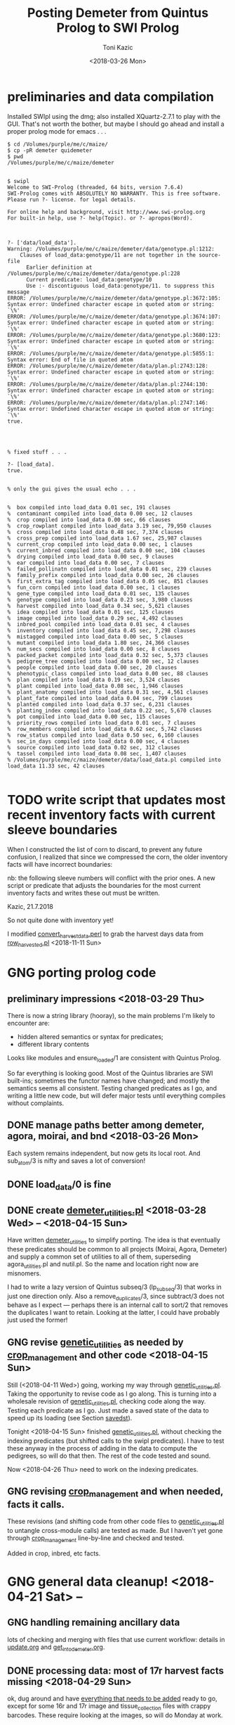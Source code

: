 #+title: Posting Demeter from Quintus Prolog to SWI Prolog
#+date: <2018-03-26 Mon>
#+author: Toni Kazic


* preliminaries and data compilation

Installed SWIpl using the dmg; also installed XQuartz-2.7.1 to play with
the GUI.  That's not worth the bother, but maybe I should go ahead and
install a proper prolog mode for emacs . . . 



#+BEGIN_SRC copy quintus version and make sure swipl installed. <2018-03-26 Mon>
$ cd /Volumes/purple/me/c/maize/
$ cp -pR demeter quidemeter
$ pwd
/Volumes/purple/me/c/maize/demeter


$ swipl
Welcome to SWI-Prolog (threaded, 64 bits, version 7.6.4)
SWI-Prolog comes with ABSOLUTELY NO WARRANTY. This is free software.
Please run ?- license. for legal details.

For online help and background, visit http://www.swi-prolog.org
For built-in help, use ?- help(Topic). or ?- apropos(Word).

#+END_SRC


#+begin_src prolog clean up the facts, worry about adding new ones later <2018-03-26 Mon>

?- ['data/load_data'].
Warning: /Volumes/purple/me/c/maize/demeter/data/genotype.pl:1212:
	Clauses of load_data:genotype/11 are not together in the source-file
	  Earlier definition at /Volumes/purple/me/c/maize/demeter/data/genotype.pl:228
	  Current predicate: load_data:genotype/10
	  Use :- discontiguous load_data:genotype/11. to suppress this message
ERROR: /Volumes/purple/me/c/maize/demeter/data/genotype.pl:3672:105: Syntax error: Undefined character escape in quoted atom or string: `\%'
ERROR: /Volumes/purple/me/c/maize/demeter/data/genotype.pl:3674:107: Syntax error: Undefined character escape in quoted atom or string: `\%'
ERROR: /Volumes/purple/me/c/maize/demeter/data/genotype.pl:3680:123: Syntax error: Undefined character escape in quoted atom or string: `\%'
ERROR: /Volumes/purple/me/c/maize/demeter/data/genotype.pl:5855:1: Syntax error: End of file in quoted atom
ERROR: /Volumes/purple/me/c/maize/demeter/data/plan.pl:2743:128: Syntax error: Undefined character escape in quoted atom or string: `\%'
ERROR: /Volumes/purple/me/c/maize/demeter/data/plan.pl:2744:130: Syntax error: Undefined character escape in quoted atom or string: `\%'
ERROR: /Volumes/purple/me/c/maize/demeter/data/plan.pl:2747:146: Syntax error: Undefined character escape in quoted atom or string: `\%'
true.




% fixed stuff . . . 

?- [load_data].
true.


% only the gui gives the usual echo . . . 


%  box compiled into load_data 0.01 sec, 191 clauses
%  contaminant compiled into load_data 0.00 sec, 12 clauses
%  crop compiled into load_data 0.00 sec, 66 clauses
%  crop_rowplant compiled into load_data 3.19 sec, 79,950 clauses
%  cross compiled into load_data 0.48 sec, 7,374 clauses
%  cross_prep compiled into load_data 1.67 sec, 25,987 clauses
%  current_crop compiled into load_data 0.00 sec, 1 clauses
%  current_inbred compiled into load_data 0.00 sec, 104 clauses
%  drying compiled into load_data 0.00 sec, 9 clauses
%  ear compiled into load_data 0.00 sec, 7 clauses
%  failed_pollinatn compiled into load_data 0.01 sec, 239 clauses
%  family_prefix compiled into load_data 0.00 sec, 26 clauses
%  first_extra_tag compiled into load_data 0.05 sec, 851 clauses
%  fun_corn compiled into load_data 0.00 sec, 1 clauses
%  gene_type compiled into load_data 0.01 sec, 135 clauses
%  genotype compiled into load_data 0.23 sec, 3,980 clauses
%  harvest compiled into load_data 0.34 sec, 5,621 clauses
%  idea compiled into load_data 0.01 sec, 125 clauses
%  image compiled into load_data 0.29 sec, 4,492 clauses
%  inbred_pool compiled into load_data 0.01 sec, 4 clauses
%  inventory compiled into load_data 0.45 sec, 7,298 clauses
%  mistagged compiled into load_data 0.00 sec, 5 clauses
%  mutant compiled into load_data 1.80 sec, 24,366 clauses
%  num_secs compiled into load_data 0.00 sec, 8 clauses
%  packed_packet compiled into load_data 0.32 sec, 5,373 clauses
%  pedigree_tree compiled into load_data 0.00 sec, 12 clauses
%  people compiled into load_data 0.00 sec, 20 clauses
%  phenotypic_class compiled into load_data 0.00 sec, 88 clauses
%  plan compiled into load_data 0.19 sec, 3,524 clauses
%  plant compiled into load_data 0.08 sec, 1,946 clauses
%  plant_anatomy compiled into load_data 0.31 sec, 4,561 clauses
%  plant_fate compiled into load_data 0.04 sec, 799 clauses
%  planted compiled into load_data 0.37 sec, 6,231 clauses
%  planting_index compiled into load_data 0.22 sec, 5,670 clauses
%  pot compiled into load_data 0.00 sec, 115 clauses
%  priority_rows compiled into load_data 0.01 sec, 7 clauses
%  row_members compiled into load_data 0.62 sec, 5,742 clauses
%  row_status compiled into load_data 0.50 sec, 6,160 clauses
%  sec_in_days compiled into load_data 0.00 sec, 4 clauses
%  source compiled into load_data 0.02 sec, 312 clauses
%  tassel compiled into load_data 0.08 sec, 1,407 clauses
% /Volumes/purple/me/c/maize/demeter/data/load_data.pl compiled into load_data 11.33 sec, 42 clauses

#+end_src



* TODO write script that updates most recent inventory facts with current sleeve boundaries

When I constructed the list of corn to discard, to prevent any future
confusion, I realized that since we compressed the corn, the older
inventory facts will have incorrect boundaries:


#+BEGIN_EXAMPLE comment in inventory.pl
nb:  the following sleeve numbers will conflict with the prior ones.  A new
script or predicate that adjusts the boundaries for the most current inventory
facts and writes these out must be written.

Kazic, 21.7.2018

#+END_EXAMPLE


So not quite done with inventory yet!


I modified  [[file:../data/convert_data/convert_harvest_data.perl][convert_harvest_data.perl]] to grab the harvest days data from
[[file:data/row_harvested.pl][row_harvested.pl]] <2018-11-11 Sun> 




* GNG porting prolog code

** preliminary impressions <2018-03-29 Thu>

There is now a string library (hooray), so the main problems I'm likely to
encounter are:
   + hidden altered semantics or syntax for predicates;
   + different library contents

Looks like modules and ensure_loaded/1 are consistent with Quintus Prolog.


So far everything is looking good.  Most of the Quintus libraries are SWI
built-ins; sometimes the functor names have changed; and mostly the
semantics seems all consistent.  Testing changed predicates as I go, and
writing a little new code, but will defer major tests until everything
compiles without complaints.



** DONE manage paths better among demeter, agora, moirai, and bnd <2018-03-26 Mon>

Each system remains independent, but now gets its local root.  And
sub_atom/3 is nifty and saves a lot of conversion!


** DONE load_data/0 is fine


** DONE create [[file:code/demeter_utilities.pl][demeter_utilities.pl]] <2018-03-28 Wed> -- <2018-04-15 Sun>


Have written [[file:code/demeter_utilities.pl][demeter_utilities]] to simplify porting.  The idea is that
eventually these predicates should be common to all projects (Moirai, Agora,
Demeter) and supply a common set of utilities to all of them,
superseding agora_utilities.pl and nutil.pl.  So the name and location
right now are misnomers.


I had to write a lazy version of Quintus subseq/3 (lp_subseq/3) that works
in just one direction only.  Also a remove_duplicates/3, since subtract/3
does not behave as I expect --- perhaps there is an internal call to sort/2
that removes the duplicates I want to retain.  Looking at the latter, I
could have probably just used the former!



** GNG revise [[file:code/genetic_utilities.pl][genetic_utilities]] as needed by [[file:code/crop_management.pl][crop_management]] and other code <2018-04-15 Sun>

Still (<2018-04-11 Wed>) going, working my way through
[[file:code/genetic_utilities.pl][genetic_utilities.pl]].  Taking the opportunity to revise code as I go along.
This is turning into a wholesale revision of [[file:code/genetic_utilities.pl][genetic_utilities.pl]], checking
code along the way.  Testing each predicate as I go.  Just made a saved
state of the data to speed up its loading (see Section [[savedst]]).



Tonight <2018-04-15 Sun> finished [[file:/code/demeter_utilities.pl][genetic_utilities.pl]], without checking
the indexing predicates (but shifted calls to the swipl predicates).  I
have to test these anyway in the process of adding in the data to compute
the pedigrees, so will do that then.  The rest of the code tested and
sound.


Now <2018-04-26 Thu> need to work on the indexing predicates.





** GNG revising [[file:code/crop_management.pl][crop_management]] and when needed, facts it calls.  

These revisions (and shifting code from other code files to
[[file:/code/demeter_utilities.pl][genetic_utilities.pl]] to untangle cross-module calls) are tested as made.
But I haven't yet gone through  [[file:code/crop_management.pl][crop_management]] line-by-line and checked
and tested.

Added in crop, inbred, etc facts.



* GNG general data cleanup! <2018-04-21 Sat> --

** GNG handling remaining ancillary data

lots of checking and merging with files that use current workflow: details
in [[file:data/update.org][update.org]] and [[file:../data/palm/raw_data_from_palms/get_into_demeter.org][get_into_demeter.org]]. 



** DONE processing data: most of 17r harvest facts missing <2018-04-29 Sun>

ok, dug around and have [[file:data/update.org][everything that needs to be added]] ready to go,
except for some 16r and 17r image and tissue_collection files with crappy
barcodes.  These require looking at the images, so will do Monday at
work.

Back to fixing [[file:../data/data_conversion\][*perl]] scripts.


<2018-04-26 Thu>: all 16r and 17r data processed and entered!  Major
hiccups:
    + funky barcodes in image and tissue collection:  images fixable,
      sometimes tissue collection is too, but lost a few lines and don't
      like it!
    + extra sample column in mutant.csv


<2018-05-13 Sun>:
Boys are re-collecting 16r inventory, 17r harvest, and 16r and 17r sleeve
boundary data.  Some 16r packets were mis-filed and :josh: filed them
without recollecting their inventory information . . . after they had
collected the sleeve boundary data.  And it was simpler to re-collect all
the 17r harvest data, since most of them were missing.  Had to buy new
kdc200i scanners to make sure this would go better.

Will comment out/remove old versions of the data once we have these facts
in. Using Dropbox to sync across all devices and computers, but will
manually cp the data from Dropbox to the maize tree.  Feels like a good
idea to have a layer of insulation between the daily data and their
permanent record, since deletions are synced across.


** DONE fixing 06r inbred numerical genotypes <2018-05-02 Wed>

see [[file;data/update.org][update.org]] for details.




** DONE reconstructing 16r missing data <2018-05-03 Thu> -- <2018-05-13 Sun>

*** the problem --- some of :avi:'s data lost

I was debugging [[file:genetic_utilities.pl][genetic_utilities:make_crop_row_plant/1]], and it kept
saying:

#+BEGIN_SRC prolog no record planting row 1 in 16r

   Call: (10) load_data:planted(r00001, _740, _742, _744, _746, _748, _750, '16R') ? s
   Fail: (10) load_data:planted(r00001, _740, _742, _744, _746, _748, _750, '16R') ? a


#+END_SRC


That is, no planting record for row 1 of 16r.  It would go off into outer
space and crash after a stack overflow.


Well, not good.  Nothing wrong with the code per se, but it turns out we
don't have all the data in demeter!  Avi and I packed the mutants and
somehow he did not upload his data, or they were uploaded and lost because
they didn't go into the directory tree properly.  The only records I have
are from eta.  I doubt they're still on the ipad.



But the other problem was that I had saved space for Candy Gardner's corn,
and it kept not coming.  I also planted an elite line in the first 5 rows
(see [[file:../crops/16r/planning/packing_plan.org][packing_plan.org]] and related files).  So I ended up filling in rows
6--10 with more inbreds and then I made a second set of packet labels when
Candy's corn came ([[file:../crops/16r/tags/second_plnting.csv.tex][second_plnting.csv.tex]]).



Sure enough, when I grep and order by rows and packets, I'm missing nearly
all the inbreds (:avi: packed these) and about half the mutants.  I do have
the packet labels ([[file:../crops/16r/tags/mutants_to_pack_labels.tex][mutants_to_pack_labels.tex]]), but haven't grepped yet to
check if all packets are represented.



*** basic strategy: reconstruct the missing data from the plant tags' barcodes (easier than grepping *tags.tex)

Well, what to do?  Well, we did tag the plants, except for the elite corn
in rows 1--5 ;-).


#+BEGIN_SRC sorting out what we had <2018-05-03 Thu>

# make a list of all rows planted and packets packed in 16r for
# which we have data in demeter

  794  cd maize/demeter/data/
  795  grep 16R planted.pl > 16r_planted
  796  grep 2016 packed_packet.pl > 16r_packed


# on lewis, get the list of barcodes generated for all the tags

 1023  cd barcodes/
 1025  cd 16r
 1028  ls > ../../demeter/data/16r_barcodes
 1029  cd ../../demeter/data/


#  pull these down locally

  800  cd ../../../demeter/data/
  801  scp -p kazict@lewis:/gprs/pithos/c/maize/demeter/data/16r_barcodes .
  802  grep p 16r_barcodes > 16r_packet_list
  803  grep -v p 16r_barcodes > 16r_plant_tags
  804  sort 16r_rows > sorted
  805  uniq sorted > 16r_rows 


#+END_SRC


Now it turns out that there was an error in some of the family numbers for
Candy's corn --- xxx0 instead of 0xxx.  I'll have to check the cross,
cross_prep, harvest, and inventory records on those, and possibly generate
new harvest tags for those seed packets.


*** what's the best way to implement this?

Relying on [[file:../crops/16r/planning/packing_plan.org][packing_plan.org]] and the various grepped files.  Intermediate
results are here and in the reconstructed files.

#+BEGIN_SRC intermediate files

bash-3.2$ pwd
/Users/toni/me/c/maize/demeter/data
bash-3.2$ ls 16r*
16r_barcodes			16r_planted~
16r_barcodes~			16r_reconstructed_packed
16r_packed			16r_reconstructed_packed~
16r_packed~			16r_reconstructed_planted
16r_packet_list			16r_rows
16r_plant_tags			16r_rows~
16r_planted


#+END_SRC



**** packets and rows for elite line: 5 p01200 <2018-05-03 Thu>

#+BEGIN_SRC no packet p01200 ever

bash-3.2$ grep p01200 packed_packet.pl

#+END_SRC

#+BEGIN_SRC prolog

% elites

packed_packet(p01200,'16R890:L0xxxxxx','16R890:L0xxxxxx',60,avi,date(24,05,2016),time(12,00,00)).
packed_packet(p01200,'16R890:L0xxxxxx','16R890:L0xxxxxx',60,avi,date(24,05,2016),time(12,00,00)).
packed_packet(p01200,'16R890:L0xxxxxx','16R890:L0xxxxxx',60,avi,date(24,05,2016),time(12,00,00)).
packed_packet(p01200,'16R890:L0xxxxxx','16R890:L0xxxxxx',60,avi,date(24,05,2016),time(12,00,00)).
packed_packet(p01200,'16R890:L0xxxxxx','16R890:L0xxxxxx',60,avi,date(24,05,2016),time(12,00,00)).


planted(r00001,p01200,20,avi,date(25,05,2016),time(12,00,00),full,'16R').
planted(r00002,p01200,20,avi,date(25,05,2016),time(12,00,00),full,'16R').
planted(r00003,p01200,20,avi,date(25,05,2016),time(12,00,00),full,'16R').
planted(r00004,p01200,20,avi,date(25,05,2016),time(12,00,00),full,'16R').
planted(r00005,p01200,20,avi,date(25,05,2016),time(12,00,00),full,'16R').

#+END_SRC



**** 6 packets for S, 7 for W, 4 for M, 6 for B: no extra planted facts needed <2018-05-04 Fri>

#+BEGIN_SRC how many packed_packet facts are needed?

bash-3.2$ grep S 16r_rows
16R205:S00006
16R205:S00011
16R205:S00012
16R205:S00013
16R205:S00026
16R205:S00027
bash-3.2$  grep 2016 packed_packet.pl | grep p00001 | wc
       0       0       0



bash-3.2$ grep W 16r_rows
16R305:W00007
16R305:W00014
16R305:W00015
16R305:W00016
16R305:W00028
16R305:W00029
16R305:W00030

bash-3.2$ grep 2016 packed_packet.pl | grep p00002 | wc
       0       0       0
bash-3.2$ grep W 16r_rows | wc
       7       7      98


bash-3.2$ grep M 16r_rows | wc
      11      11     154

bash-3.2$ grep 2016 packed_packet.pl | grep p00003 | wc
       7       7     693


bash-3.2$ grep B 16r_rows | wc
       6       6      84
bash-3.2$ grep 2016 packed_packet.pl | grep p00004 | wc
       0       0       0


#+END_SRC


#+BEGIN_SRC prolog inbred packed packet facts

packed_packet(p00001,'09R201:S0xxxxxx','09R201:S0xxxxxx',20,avi,date(20,05,2016),time(12,00,00)).
packed_packet(p00001,'09R201:S0xxxxxx','09R201:S0xxxxxx',20,avi,date(20,05,2016),time(12,00,00)).
packed_packet(p00001,'09R201:S0xxxxxx','09R201:S0xxxxxx',20,avi,date(20,05,2016),time(12,00,00)).
packed_packet(p00001,'09R201:S0xxxxxx','09R201:S0xxxxxx',20,avi,date(20,05,2016),time(12,00,00)).
packed_packet(p00001,'09R201:S0xxxxxx','09R201:S0xxxxxx',20,avi,date(20,05,2016),time(12,00,00)).
packed_packet(p00001,'09R201:S0xxxxxx','09R201:S0xxxxxx',20,avi,date(20,05,2016),time(12,00,00)).

packed_packet(p00002,'09R301:W0xxxxxx','09R301:W0xxxxxx',20,avi,date(20,05,2016),time(12,00,00)).
packed_packet(p00002,'09R301:W0xxxxxx','09R301:W0xxxxxx',20,avi,date(20,05,2016),time(12,00,00)).
packed_packet(p00002,'09R301:W0xxxxxx','09R301:W0xxxxxx',20,avi,date(20,05,2016),time(12,00,00)).
packed_packet(p00002,'09R301:W0xxxxxx','09R301:W0xxxxxx',20,avi,date(20,05,2016),time(12,00,00)).
packed_packet(p00002,'09R301:W0xxxxxx','09R301:W0xxxxxx',20,avi,date(20,05,2016),time(12,00,00)).
packed_packet(p00002,'09R301:W0xxxxxx','09R301:W0xxxxxx',20,avi,date(20,05,2016),time(12,00,00)).
packed_packet(p00002,'09R301:W0xxxxxx','09R301:W0xxxxxx',20,avi,date(20,05,2016),time(12,00,00)).


packed_packet(p00003,'09R401:M0xxxxxx','09R401:M0xxxxxx',20,avi,date(20,05,2016),time(12,00,00)).
packed_packet(p00003,'09R401:M0xxxxxx','09R401:M0xxxxxx',20,avi,date(20,05,2016),time(12,00,00)).
packed_packet(p00003,'09R401:M0xxxxxx','09R401:M0xxxxxx',20,avi,date(20,05,2016),time(12,00,00)).
packed_packet(p00003,'09R401:M0xxxxxx','09R401:M0xxxxxx',20,avi,date(20,05,2016),time(12,00,00)).

packed_packet(p00004,'13R504:B0xxxxxx','13R504:B0xxxxxx',20,avi,date(20,05,2016),time(12,00,00)).
packed_packet(p00004,'13R504:B0xxxxxx','13R504:B0xxxxxx',20,avi,date(20,05,2016),time(12,00,00)).
packed_packet(p00004,'13R504:B0xxxxxx','13R504:B0xxxxxx',20,avi,date(20,05,2016),time(12,00,00)).
packed_packet(p00004,'13R504:B0xxxxxx','13R504:B0xxxxxx',20,avi,date(20,05,2016),time(12,00,00)).
packed_packet(p00004,'13R504:B0xxxxxx','13R504:B0xxxxxx',20,avi,date(20,05,2016),time(12,00,00)).
packed_packet(p00004,'13R504:B0xxxxxx','13R504:B0xxxxxx',20,avi,date(20,05,2016),time(12,00,00)).

#+END_SRC


#+BEGIN_SRC existing inbred planted facts after addition elite rows <2018-05-04 Fri>

# sorted by row

bash-3.2$ grep 16R planted.pl
planted(r00001,p01200,20,avi,date(25,05,2016),time(12,00,00),full,'16R').
planted(r00002,p01200,20,avi,date(25,05,2016),time(12,00,00),full,'16R').
planted(r00003,p01200,20,avi,date(25,05,2016),time(12,00,00),full,'16R').
planted(r00004,p01200,20,avi,date(25,05,2016),time(12,00,00),full,'16R').
planted(r00005,p01200,20,avi,date(25,05,2016),time(12,00,00),full,'16R').
planted(r00006,p00001,20,toni,date(29,05,2016),time(17,33,19),full,'16R').
planted(r00007,p00002,20,toni,date(29,05,2016),time(17,35,27),full,'16R').
planted(r00008,p00003,20,toni,date(29,05,2016),time(17,37,30),full,'16R').
planted(r00009,p00004,20,toni,date(29,05,2016),time(17,39,28),full,'16R').
planted(r00010,p00004,20,toni,date(29,05,2016),time(17,41,40),full,'16R').
planted(r00011,p00001,20,avi,date(25,05,2016),time(10,18,44),full,'16R').
planted(r00012,p00001,20,avi,date(25,05,2016),time(10,21,23),full,'16R').
planted(r00013,p00001,20,avi,date(25,05,2016),time(10,22,46),full,'16R').
planted(r00014,p00002,20,avi,date(25,05,2016),time(10,23,54),full,'16R').
planted(r00015,p00002,20,avi,date(25,05,2016),time(10,25,19),full,'16R').
planted(r00016,p00002,20,avi,date(25,05,2016),time(10,26,34),full,'16R').
planted(r00017,p00003,20,avi,date(25,05,2016),time(10,27,47),full,'16R').
planted(r00018,p00003,20,avi,date(25,05,2016),time(10,29,08),full,'16R').
planted(r00019,p00003,20,avi,date(25,05,2016),time(10,30,25),full,'16R').
planted(r00020,p00003,20,avi,date(25,05,2016),time(10,31,38),full,'16R').
planted(r00021,p00003,20,avi,date(25,05,2016),time(10,33,00),full,'16R').
planted(r00022,p00003,20,avi,date(25,05,2016),time(10,34,30),full,'16R').
planted(r00023,p00003,20,avi,date(25,05,2016),time(10,35,30),full,'16R').
planted(r00024,p00004,20,avi,date(25,05,2016),time(10,37,20),full,'16R').
planted(r00025,p00004,20,avi,date(25,05,2016),time(10,38,31),full,'16R').
planted(r00026,p00001,20,toni,date(29,05,2016),time(17,44,26),full,'16R').
planted(r00027,p00001,20,toni,date(29,05,2016),time(17,46,40),full,'16R').
planted(r00028,p00002,20,toni,date(29,05,2016),time(17,48,52),full,'16R').
planted(r00029,p00002,20,toni,date(29,05,2016),time(17,51,04),full,'16R').
planted(r00030,p00002,20,toni,date(29,05,2016),time(17,53,16),full,'16R').
planted(r00031,p00003,20,toni,date(29,05,2016),time(17,55,10),full,'16R').
planted(r00032,p00003,20,toni,date(29,05,2016),time(17,57,36),full,'16R').
planted(r00033,p00003,20,toni,date(29,05,2016),time(17,59,46),full,'16R').
planted(r00034,p00004,20,toni,date(29,05,2016),time(18,01,55),full,'16R').
planted(r00035,p00004,20,toni,date(29,05,2016),time(18,07,10),full,'16R').


#+END_SRC




**** going around in circles for our mutants


***** finding packing facts missing from packed_packet <2018-05-03 Thu>

After fiddling with the grep, this is clean:

#+BEGIN_SRC 
bash-3.2$ grep 2016 packed_packet.pl | grep -v p0000 | grep -v '%' | grep -v I2016 > 16r_packed_mutants
#+END_SRC

I sorted the packets in that file, then cut and pasted the packets into
[[file:data/16r_packed_packet_list][16r_packed_packet_list]].  The list of packets from the barcodes is
[[file:data/16r_packet_list][16r_packet_list]].


These results are a superset of [[match_up_table]] below, but omit the packets
in [[planted_packets_without_packed_packet_facts]].  But there is something
funny, because there is a p00003 packet that shouldn't be there . . . and
what are those packets between p00004 and p00010???

So I don't trust these results!

#+BEGIN_SRC diff to find packets missing from packed_packet <2018-05-03 Thu>

bash-3.2$ diff 16r_packet_list 16r_packed_packet_list 

# the lines beginning with < are missing in packed_packet.pl
# (confirmed by manual inspection)

1,74d0
< p00003
< p00005
< p00006
< p00007
< p00008
< p00009
< p00010
< p00011
< p00012
< p00013
< p00014
< p00015
< p00016
< p00017
< p00018
< p00019
< p00020
< p00021
< p00022
< p00023
< p00024
< p00025
< p00026
< p00027
< p00028
< p00029
< p00030
< p00031
< p00032
< p00033
< p00034
< p00035
< p00036
< p00037
< p00038
< p00039
< p00040
< p00041
< p00042
< p00043
< p00044
< p00045
< p00046
< p00047
< p00048
< p00049
< p00050
< p00051
< p00052
< p00053
< p00054
< p00055
< p00056
< p00057
< p00061
< p00062
< p00064
< p00066
< p00119
< p00120
< p00121
< p00122
< p00123
< p00124
< p00125
< p00126
< p00127
< p01000
< p01001
< p01002
< p01003
< p01004
< p01005
< p01006
76,81d1
< p01008
< p01009
< p01010
< p01011
< p01012
< p01013
104,117d23
< p01036
< p01037
< p01038
< p01039
< p01040
< p01041
< p01042
< p01043
< p01044
< p01045
< p01046
< p01047
< p01048
< p01049
119d24
< p01051
199,214d103
< p01132
< p01133
< p01134
< p01135
< p01136
< p01137
< p01138
< p01139
< p01140
< p01141
< p01142
< p01143
< p01144
< p01145
< p01146
< p01147


#+END_SRC

After fiddling with grep:

#+BEGIN_SRC we don't have all the packing labels <2018-05-03 Thu>
grep scalebox ../../crops/16r/tags/mutants_to_pack_labels.tex > 16r_packet_labels
#+END_SRC

But no, mutant packets < p01000 are missing.  They're not in the
[[file:../crops/16r/tags/second_plnting.csv.tex][second planting file]], either.



Well, I think the thing to do is reconstruct what packets I can from the
grep results; and then fill in the missing ones and the rows from the plant
tags and [[file:../crops/16r/planning/packing_plan.org][packing_plan.org]] and [[file:../crops/16r/planning/sequenced.packing_plan.pl][sequenced.packing_plan.pl]] files.  This will
let me check that the reconstructed ones are correct.  Bogus packets will
start at p01201.


Sure not as good as contemporaneous data.  About as good as the average
geneticist . . . harumph.  Hooray for databases that catch errors!


#+BEGIN_SRC 
grep packing_plan ../../crops/16r/planning/sequenced.packing_plan.pl | grep -v '%' | grep -v xxxxx | grep -v elite > 16r_sequenced_packing_plan
#+END_SRC

Hand-editing produces [[file:data/16r_proto_planted][16r_proto_planted]], with rows and seed but also
parents and other stuff.


[[file:data/16r_mutant_rows][16r_mutant_rows]] is [[file:data/16r_rows][16r_rows]] with inbreds and elites removed (derived from
the plant tags).  The family numbers there must be matched against the
description in [[file:data/genotype.pl][genotype.pl]], and the parents in [[file:data/16r_proto_planted][16r_proto_planted]] matched
against the parents in [[file:data/genotype.pl][genotype.pl]].

e.g.,

#+BEGIN_EXAMPLE tracing things out --- but relies on 16r_proto_planted, which doesn't have missing rows! <2018-05-03 Thu>

# 16r_mutant_rows
16R4460:00036

# genotype.pl
genotype(4460,205,'12N205:S0041906',3738,'12N3738:0000804','Mo20W','Mo20W','Mo20W/lls1','Mo20W/lls1',[lls1],'K1702').

# 16r_proto_planted
planted(r00036,'12N205:S0041906 x 12N3738:0000804','K1702','16R',15,10).


# produces, if no prior data:
packed_packet(p0xxxx,'12N205:S0041906','12N3738:0000804',15,avi,date(24,05,2016),time(12,00,00)).
planted(r00036,p0xxxx,10,avi,date(24,05,2016),time(12,00,00),full,'16R').

#+END_EXAMPLE




***** finding missing packing facts by working backwards from planted facts <2018-05-04 Fri>

from the list in section [[planted_after_146]], here are the packet facts from
planted, sorted in order: and alongside, the results, sorted by packetID,
from:

#+BEGIN_SRC 
bash-3.2$ grep ',2016)' packed_packet.pl | grep -v p0000 | grep -v p01200
#+END_SRC


#+name: match_up_table
| p00098 |                                                                                                    |
| p00099 |                                                                                                    |
| p00207 |                                                                                                    |
| p00208 |                                                                                                    |
| p00250 |                                                                                                    |
| p00252 |                                                                                                    |
| p00306 |                                                                                                    |
| p00307 |                                                                                                    |
| p01007 | packed_packet(p01007,'11N205:S0034309','11N3189:0016803',15,toni,date(25,05,2016),time(04,12,14)). |
| p01014 | packed_packet(p01014,'12R405:M0000310','12R3587:0023110',15,toni,date(25,05,2016),time(04,14,01)). |
| p01015 | packed_packet(p01015,'12R405:M0000310','12R3587:0023110',15,toni,date(25,05,2016),time(04,15,15)). |
| p01016 | packed_packet(p01016,'12R405:M0001501','12R3451:0028009',15,toni,date(25,05,2016),time(04,16,53)). |
| p01017 | packed_packet(p01017,'12R405:M0008203','12R3645:0030503',15,toni,date(25,05,2016),time(04,18,32)). |
| p01018 | packed_packet(p01018,'12R405:M0009910','12R3242:0030202',15,toni,date(25,05,2016),time(04,20,25)). |
| p01019 | packed_packet(p01019,'12R405:M0010820','12R3242:0030209',15,toni,date(25,05,2016),time(04,22,09)). |
| p01020 | packed_packet(p01020,'12R405:M0011105','12R3242:0030209',15,toni,date(25,05,2016),time(04,25,18)). |
| p01021 | packed_packet(p01021,'12R405:M0011110','12R3242:0030203',15,toni,date(25,05,2016),time(04,26,51)). |
| p01022 | packed_packet(p01022,'12N205:S0036705','12N3948:0017506',15,toni,date(25,05,2016),time(04,32,36)). |
| p01023 | packed_packet(p01023,'12N205:S0036705','12N3948:0017506',15,toni,date(25,05,2016),time(04,34,06)). |
| p01024 | packed_packet(p01024,'12N205:S0041906','12N3738:0000804',15,toni,date(25,05,2016),time(04,36,34)). |
| p01025 | packed_packet(p01025,'12N305:W0038310','12N3949:0017706',15,toni,date(25,05,2016),time(04,38,32)). |
| p01026 | packed_packet(p01026,'12N305:W0038310','12N3949:0017706',15,toni,date(25,05,2016),time(04,39,35)). |
| p01027 | packed_packet(p01027,'12N305:W0039207','12N3614:0024110',15,toni,date(25,05,2016),time(04,41,09)). |
| p01028 | packed_packet(p01028,'12N305:W0039207','12N3614:0024110',15,toni,date(25,05,2016),time(04,42,04)). |
| p01029 | packed_packet(p01029,'12N405:M0038707','12N4030:0030504',15,toni,date(25,05,2016),time(04,47,45)). |
| p01030 | packed_packet(p01030,'13R205:S0002205','13R4082:0005502',15,toni,date(25,05,2016),time(04,55,32)). |
| p01031 | packed_packet(p01031,'13R205:S0002205','13R4082:0005502',15,toni,date(25,05,2016),time(04,56,25)). |
| p01032 | packed_packet(p01032,'13R305:W0000803','13R3974:0021303',15,toni,date(25,05,2016),time(04,57,55)). |
| p01033 | packed_packet(p01033,'13R405:M0002601','13R4148:0019102',15,toni,date(25,05,2016),time(04,59,39)). |
| p01034 | packed_packet(p01034,'13R405:M0002608','13R4076:0004202',15,toni,date(25,05,2016),time(05,01,10)). |
| p01035 | packed_packet(p01035,'14R205:S0000105','14R4284:0021512',15,toni,date(25,05,2016),time(05,03,33)). |
| p01050 | packed_packet(p01050,'14R405:M0001610','14R4048:0026106',15,toni,date(25,05,2016),time(05,06,58)). |
| p01052 | packed_packet(p01052,'14R405:M0003903','14R4162:0022908',15,toni,date(25,05,2016),time(05,08,41)). |
| p01053 | packed_packet(p01053,'14R405:M0003906','14R4162:0022908',12,toni,date(25,05,2016),time(05,10,16)). |
| p01054 | packed_packet(p01054,'15R4339:0006503','15R4339:0006503',15,toni,date(24,05,2016),time(17,53,05)). |
| p01055 | packed_packet(p01055,'15R4340:0006601','15R4340:0006601',15,toni,date(24,05,2016),time(17,54,56)). |
| p01056 | packed_packet(p01056,'15R4370:0006703','15R4370:0006703',15,toni,date(24,05,2016),time(17,57,23)). |
| p01057 | packed_packet(p01057,'15R4341:0006805','15R4341:0006805',15,toni,date(24,05,2016),time(17,59,09)). |
| p01058 | packed_packet(p01058,'15R4371:0006904','15R4371:0006904',15,toni,date(24,05,2016),time(18,00,21)). |
| p01059 | packed_packet(p01059,'15R4342:0007002','15R4342:0007002',15,toni,date(24,05,2016),time(18,01,29)). |
| p01060 | packed_packet(p01060,'15R4343:0007101','15R4343:0007101',15,toni,date(24,05,2016),time(18,02,36)). |
| p01061 | packed_packet(p01061,'15R4372:0007201','15R4372:0007201',15,toni,date(24,05,2016),time(18,03,38)). |
| p01062 | packed_packet(p01062,'15R4344:0007301','15R4344:0007301',15,toni,date(24,05,2016),time(18,04,55)). |
| p01063 | packed_packet(p01063,'15R4373:0007403','15R4373:0007403',15,toni,date(24,05,2016),time(18,06,23)). |
| p01064 | packed_packet(p01064,'15R4374:0007503','15R4374:0007503',15,toni,date(24,05,2016),time(18,07,33)). |
| p01065 | packed_packet(p01065,'15R4345:0007602','15R4345:0007602',15,toni,date(24,05,2016),time(18,08,36)). |
| p01066 | packed_packet(p01066,'15R4375:0007701','15R4375:0007701',15,toni,date(24,05,2016),time(18,09,43)). |
| p01067 | packed_packet(p01067,'15R4346:0007801','15R4346:0007801',15,toni,date(24,05,2016),time(18,11,02)). |
| p01068 | packed_packet(p01068,'15R4376:0007903','15R4376:0007903',15,toni,date(24,05,2016),time(18,12,10)). |
| p01069 | packed_packet(p01069,'15R4377:0008003','15R4377:0008003',15,toni,date(24,05,2016),time(18,13,22)). |
| p01070 | packed_packet(p01070,'15R205:S0000101','15R4183:0017105',15,toni,date(24,05,2016),time(18,14,57)). |
| p01071 | packed_packet(p01071,'15R205:S0000401','15R4391:0012707',15,toni,date(24,05,2016),time(18,16,26)). |
| p01072 | packed_packet(p01072,'15R205:S0000501','15R4231:0009207',15,toni,date(24,05,2016),time(18,17,44)). |
| p01073 | packed_packet(p01073,'15R205:S0000510','15R4412:0018104',15,toni,date(24,05,2016),time(18,19,54)). |
| p01074 | packed_packet(p01074,'15R205:S0002205','15R0685:0009107',15,toni,date(24,05,2016),time(18,21,20)). |
| p01075 | packed_packet(p01075,'15R205:S0002207','15R0685:0009103',15,toni,date(24,05,2016),time(18,22,33)). |
| p01076 | packed_packet(p01076,'15R205:S0002306','15R4403:0015507',15,toni,date(24,05,2016),time(18,24,38)). |
| p01077 | packed_packet(p01077,'15R205:S0002411','15R0686:0015307',15,toni,date(24,05,2016),time(18,26,28)). |
| p01078 | packed_packet(p01078,'15R205:S0002501','15R4395:0013304',15,toni,date(24,05,2016),time(18,27,49)). |
| p01079 | packed_packet(p01079,'15R205:S0002505','15R0686:0015302',15,toni,date(24,05,2016),time(18,29,20)). |
| p01080 | packed_packet(p01080,'15R205:S0002605','15R4247:0009302',15,toni,date(24,05,2016),time(18,30,29)). |
| p01081 | packed_packet(p01081,'15R305:W0000701','15R4363:0017408',15,toni,date(24,05,2016),time(18,32,06)). |
| p01082 | packed_packet(p01082,'15R305:W0000704','15R4363:0017408',15,toni,date(24,05,2016),time(18,33,43)). |
| p01083 | packed_packet(p01083,'15R305:W0000711','15R4352:0010904',15,toni,date(24,05,2016),time(18,35,18)). |
| p01084 | packed_packet(p01084,'15R305:W0000711','15R4352:0010904',15,toni,date(24,05,2016),time(18,36,41)). |
| p01085 | packed_packet(p01085,'15R305:W0000906','15R4351:0010005',15,toni,date(24,05,2016),time(18,38,04)). |
| p01086 | packed_packet(p01086,'15R305:W0000908','15R4373:0007409',15,toni,date(25,05,2016),time(03,14,22)). |
| p01087 | packed_packet(p01087,'15R305:W0002701','15R4211:0005516',15,toni,date(25,05,2016),time(03,15,59)). |
| p01088 | packed_packet(p01088,'15R305:W0002805','15R0686:0015302',15,toni,date(25,05,2016),time(03,17,48)). |
| p01089 | packed_packet(p01089,'15R305:W0002901','15R4389:0010801',15,toni,date(25,05,2016),time(03,19,25)). |
| p01090 | packed_packet(p01090,'15R305:W0002903','15R4177:0016107',15,toni,date(25,05,2016),time(03,20,48)). |
| p01091 | packed_packet(p01091,'15R305:W0002904','15R3654:0016401',15,toni,date(25,05,2016),time(03,22,11)). |
| p01092 | packed_packet(p01092,'15R305:W0003003','15R4402:0015101',15,toni,date(25,05,2016),time(03,24,38)). |
| p01093 | packed_packet(p01093,'15R305:W0003004','15R2930:0015905',15,toni,date(25,05,2016),time(03,26,06)). |
| p01094 | packed_packet(p01094,'15R305:W0003009','15R4331:0004904',15,toni,date(25,05,2016),time(03,27,39)). |
| p01095 | packed_packet(p01095,'15R305:W0003013','15R4044:0016008',15,toni,date(25,05,2016),time(03,29,04)). |
| p01096 | packed_packet(p01096,'15R305:W0003106','15R0686:0015307',15,toni,date(25,05,2016),time(03,30,44)). |
| p01097 | packed_packet(p01097,'15R305:W0003115','15R0685:0009107',15,toni,date(25,05,2016),time(03,32,14)). |
| p01098 | packed_packet(p01098,'15R305:W0003209','15R0685:0009103',15,toni,date(25,05,2016),time(03,34,00)). |
| p01099 | packed_packet(p01099,'15R405:M0001101','15R4353:0011002',15,toni,date(25,05,2016),time(03,35,28)). |
| p01100 | packed_packet(p01100,'15R405:M0001101','15R4353:0011002',15,toni,date(25,05,2016),time(03,36,53)). |
| p01101 | packed_packet(p01101,'15R405:M0001310','15R4401:0014902',15,toni,date(25,05,2016),time(03,39,04)). |
| p01102 | packed_packet(p01102,'15R405:M0001411','15R4384:0009402',15,toni,date(25,05,2016),time(03,40,39)). |
| p01103 | packed_packet(p01103,'15R405:M0001601','15R0686:0015307',15,toni,date(25,05,2016),time(03,43,36)). |
| p01104 | packed_packet(p01104,'15R405:M0001619','15R1715:0015202',15,toni,date(25,05,2016),time(03,45,47)). |
| p01105 | packed_packet(p01105,'15R405:M0003307','15R2931:0016704',15,toni,date(25,05,2016),time(03,47,35)). |
| p01106 | packed_packet(p01106,'15R405:M0003411','15R0686:0015302',15,toni,date(25,05,2016),time(03,50,18)). |
| p01107 | packed_packet(p01107,'15R405:M0003505','15R0685:0009103',15,toni,date(25,05,2016),time(03,52,02)). |
| p01108 | packed_packet(p01108,'15R405:M0003507','15R0685:0009107',15,toni,date(25,05,2016),time(03,53,53)). |
| p01109 | packed_packet(p01109,'15R405:M0003701','15R1129:0015401',15,toni,date(25,05,2016),time(03,56,05)). |
| p01110 | packed_packet(p01110,'15R405:M0003710','15R4213:0005618',15,toni,date(25,05,2016),time(03,57,38)). |
| p01111 | packed_packet(p01111,'15R405:M0003804','15R4406:0016801',15,toni,date(25,05,2016),time(03,59,02)). |
| p01112 | packed_packet(p01112,'15R405:M0003904','15R3877:0005004',15,toni,date(25,05,2016),time(04,00,57)). |
| p01114 | packed_packet(p01114,'10R305:W0001502','10R1035:0021906',15,toni,date(29,05,2016),time(13,28,28)). |
| p01115 | packed_packet(p01115,'10R305:W0001511','10R1035:0021903',15,toni,date(29,05,2016),time(13,27,36)). |
| p01116 | packed_packet(p01116,'11N305:W0030810','11N3192:0013803',15,toni,date(29,05,2016),time(13,23,45)). |
| p01117 | packed_packet(p01117,'11N305:W0039501','11N3192:0013810',15,toni,date(29,05,2016),time(13,25,26)). |
| p01118 | packed_packet(p01118,'12R205:S0002216','12R3629:0028403',15,toni,date(29,05,2016),time(13,21,32)). |
| p01119 | packed_packet(p01119,'12R205:S0002217','12R3454:0028708',15,toni,date(29,05,2016),time(13,20,16)). |
| p01120 | packed_packet(p01120,'14R205:S0000109','14R4280:0021111',15,toni,date(29,05,2016),time(13,18,30)). |
| p01121 | packed_packet(p01121,'14R205:S0000215','14R4229:0009701',15,toni,date(29,05,2016),time(13,16,51)). |
| p01122 | packed_packet(p01122,'14R205:S0000607','14R4275:0020306',15,toni,date(29,05,2016),time(13,14,55)). |
| p01123 | packed_packet(p01123,'14R305:W0000704','14R4220:0006819',15,toni,date(29,05,2016),time(13,13,24)). |
| p01124 | packed_packet(p01124,'14R305:W0000808','14R3937:0020415',15,toni,date(29,05,2016),time(13,12,06)). |
| p01125 | packed_packet(p01125,'14R405:M0001101','14R4278:0020905',15,toni,date(29,05,2016),time(13,10,18)). |
| p01126 | packed_packet(p01126,'14R405:M0001105','14R4283:0021405',15,toni,date(29,05,2016),time(13,08,24)). |
| p01127 | packed_packet(p01127,'14R405:M0001105','14R4283:0021405',15,toni,date(29,05,2016),time(13,08,06)). |
| p01128 | packed_packet(p01128,'14R405:M0001304','14R4162:0022908',15,toni,date(29,05,2016),time(13,06,13)). |
| p01129 | packed_packet(p01129,'14R405:M0001308','14R4286:0021905',15,toni,date(29,05,2016),time(13,03,26)). |
| p01130 | packed_packet(p01130,'14R405:M0001803','14R4166:0023701',15,toni,date(29,05,2016),time(13,32,55)). |
| p01131 | packed_packet(p01131,'15R405:M0003909','15R4398:0013904',15,toni,date(28,05,2016),time(18,48,35)). |



#+name: planted_packets_without_packed_packet_facts
| p00098 |                                                                                                    |
| p00099 |                                                                                                    |
| p00207 |                                                                                                    |
| p00208 |                                                                                                    |
| p00250 |                                                                                                    |
| p00252 |                                                                                                    |
| p00306 |                                                                                                    |
| p00307 |                                                                                                    |


***** planting --- need facts for second planting rows after 146 but still going in circles
<<planted_after_146>>


Good news: we're missing :avi:'s second planting data, everything after row
146:


#+BEGIN_SRC missing :avi:'s second planting
bash-3.2$ grep 16R planted.pl | grep avi | grep '29,05'
bash-3.2$ 
#+END_SRC



#+BEGIN_SRC these are the planted mutants from contemporaneous facts

# removed inbreds and elites after the grep and sorted by row; and sort by packet as needed

bash-3.2$ grep 16R planted.pl


planted(r00078,p00098,10,toni,date(29,05,2016),time(18,42,11),full,'16R').
planted(r00079,p00099,10,toni,date(29,05,2016),time(18,45,45),full,'16R').
planted(r00068,p00207,10,toni,date(25,05,2016),time(10,48,46),full,'16R').
planted(r00069,p00208,10,toni,date(29,05,2016),time(18,31,02),full,'16R').
planted(r00070,p00250,10,toni,date(29,05,2016),time(18,35,24),full,'16R').
planted(r00087,p00252,10,toni,date(29,05,2016),time(18,55,59),full,'16R').
planted(r00090,p00306,10,toni,date(29,05,2016),time(19,01,14),full,'16R').
planted(r00091,p00307,10,toni,date(29,05,2016),time(19,03,53),full,'16R').
planted(r00115,p01007,10,avi,date(25,05,2016),time(10,46,21),full,'16R').
planted(r00072,p01014,10,toni,date(25,05,2016),time(10,51,59),full,'16R').
planted(r00073,p01015,10,toni,date(29,05,2016),time(18,37,50),full,'16R').
planted(r00110,p01016,10,toni,date(29,05,2016),time(19,29,53),full,'16R').
planted(r00125,p01017,10,avi,date(25,05,2016),time(10,52,15),full,'16R').
planted(r00122,p01018,10,avi,date(25,05,2016),time(10,49,26),full,'16R').
planted(r00123,p01019,10,avi,date(25,05,2016),time(10,50,22),full,'16R').
planted(r00121,p01020,10,avi,date(25,05,2016),time(10,47,54),full,'16R').
planted(r00124,p01021,10,avi,date(25,05,2016),time(10,51,18),full,'16R').
planted(r00074,p01022,10,toni,date(25,05,2016),time(10,53,12),full,'16R').
planted(r00075,p01023,10,toni,date(29,05,2016),time(18,39,43),full,'16R').
planted(r00036,p01024,10,toni,date(25,05,2016),time(10,25,35),full,'16R').
planted(r00076,p01025,10,toni,date(25,05,2016),time(10,54,11),full,'16R').
planted(r00077,p01026,10,toni,date(29,05,2016),time(18,41,48),full,'16R').
planted(r00088,p01027,10,toni,date(25,05,2016),time(11,00,03),full,'16R').
planted(r00089,p01028,10,toni,date(29,05,2016),time(18,59,10),full,'16R').
planted(r00126,p01029,10,avi,date(25,05,2016),time(10,53,22),full,'16R').
planted(r00066,p01030,10,toni,date(25,05,2016),time(10,47,42),full,'16R').
planted(r00067,p01031,10,toni,date(29,05,2016),time(18,28,41),full,'16R').
planted(r00105,p01032,10,avi,date(25,05,2016),time(10,40,52),full,'16R').
planted(r00097,p01033,10,toni,date(25,05,2016),time(11,02,56),full,'16R').
planted(r00094,p01034,10,toni,date(25,05,2016),time(11,01,02),full,'16R').
planted(r00086,p01035,10,toni,date(25,05,2016),time(10,59,04),full,'16R').
planted(r00142,p01050,10,avi,date(25,05,2016),time(10,55,38),full,'16R').
planted(r00113,p01052,10,avi,date(25,05,2016),time(10,44,00),full,'16R').
planted(r00114,p01053,10,avi,date(25,05,2016),time(10,45,07),full,'16R').
planted(r00043,p01054,10,toni,date(25,05,2016),time(10,37,03),full,'16R').
planted(r00044,p01055,10,toni,date(25,05,2016),time(10,37,59),full,'16R').
planted(r00045,p01056,10,toni,date(25,05,2016),time(10,38,54),full,'16R').
planted(r00046,p01057,10,toni,date(25,05,2016),time(10,39,52),full,'16R').
planted(r00047,p01058,10,toni,date(25,05,2016),time(10,40,34),full,'16R').
planted(r00048,p01059,10,toni,date(25,05,2016),time(10,41,31),full,'16R').
planted(r00049,p01060,10,toni,date(25,05,2016),time(10,42,26),full,'16R').
planted(r00050,p01061,10,toni,date(25,05,2016),time(10,43,39),full,'16R').
planted(r00051,p01062,10,toni,date(25,05,2016),time(10,44,34),full,'16R').
planted(r00052,p01063,10,toni,date(25,05,2016),time(10,45,38),full,'16R').
planted(r00054,p01064,10,toni,date(29,05,2016),time(18,07,13),full,'16R').
planted(r00055,p01065,10,toni,date(29,05,2016),time(18,11,02),full,'16R').
planted(r00056,p01066,10,toni,date(29,05,2016),time(18,11,22),full,'16R').
planted(r00057,p01067,10,toni,date(29,05,2016),time(18,14,05),full,'16R').
planted(r00058,p01068,10,toni,date(29,05,2016),time(18,16,11),full,'16R').
planted(r00059,p01069,10,toni,date(29,05,2016),time(18,16,14),full,'16R').
planted(r00143,p01070,10,avi,date(25,05,2016),time(10,56,37),full,'16R').
planted(r00107,p01071,10,avi,date(25,05,2016),time(10,41,42),full,'16R').
planted(r00041,p01072,10,toni,date(25,05,2016),time(10,34,53),full,'16R').
planted(r00146,p01073,10,avi,date(25,05,2016),time(11,00,17),full,'16R').
planted(r00063,p01074,10,toni,date(29,05,2016),time(18,23,45),full,'16R').
planted(r00060,p01075,10,toni,date(29,05,2016),time(18,18,04),full,'16R').
planted(r00134,p01076,10,toni,date(29,05,2016),time(19,54,03),full,'16R').
planted(r00131,p01077,10,toni,date(29,05,2016),time(19,48,22),full,'16R').
planted(r00109,p01078,10,avi,date(25,05,2016),time(10,42,42),full,'16R').
planted(r00128,p01079,10,toni,date(29,05,2016),time(19,43,44),full,'16R').
planted(r00042,p01080,10,toni,date(25,05,2016),time(10,35,47),full,'16R').
planted(r00144,p01081,10,avi,date(25,05,2016),time(10,57,46),full,'16R').
planted(r00145,p01082,10,avi,date(25,05,2016),time(10,59,04),full,'16R').
planted(r00080,p01083,10,toni,date(25,05,2016),time(10,55,48),full,'16R').
planted(r00081,p01084,10,toni,date(29,05,2016),time(18,47,46),full,'16R').
planted(r00095,p01085,10,toni,date(29,05,2016),time(19,11,53),full,'16R').
planted(r00053,p01086,10,toni,date(25,05,2016),time(10,46,35),full,'16R').
planted(r00039,p01087,10,toni,date(25,05,2016),time(10,30,29),full,'16R').
planted(r00129,p01088,10,toni,date(29,05,2016),time(19,45,09),full,'16R').
planted(r00096,p01089,10,toni,date(29,05,2016),time(19,13,27),full,'16R').
planted(r00137,p01090,10,toni,date(29,05,2016),time(19,58,48),full,'16R').
planted(r00138,p01091,10,toni,date(29,05,2016),time(20,00,36),full,'16R').
planted(r00118,p01092,10,avi,date(25,05,2016),time(10,47,03),full,'16R').
planted(r00135,p01093,10,toni,date(29,05,2016),time(19,55,33),full,'16R').
planted(r00037,p01094,10,toni,date(25,05,2016),time(10,27,13),full,'16R').
planted(r00136,p01095,10,toni,date(29,05,2016),time(19,57,08),full,'16R').
planted(r00132,p01096,10,toni,date(29,05,2016),time(19,50,22),full,'16R').
planted(r00064,p01097,10,toni,date(29,05,2016),time(18,24,04),full,'16R').
planted(r00061,p01098,10,toni,date(29,05,2016),time(18,20,37),full,'16R').
planted(r00082,p01099,10,toni,date(25,05,2016),time(10,57,52),full,'16R').
planted(r00083,p01100,10,toni,date(29,05,2016),time(18,49,22),full,'16R').
planted(r00127,p01101,10,avi,date(25,05,2016),time(10,54,21),full,'16R').
planted(r00092,p01102,10,toni,date(29,05,2016),time(19,08,25),full,'16R').
planted(r00133,p01103,10,toni,date(29,05,2016),time(19,52,02),full,'16R').
planted(r00120,p01104,10,toni,date(29,05,2016),time(19,41,59),full,'16R').
planted(r00140,p01105,10,toni,date(29,05,2016),time(20,03,54),full,'16R').
planted(r00130,p01106,10,toni,date(29,05,2016),time(19,46,51),full,'16R').
planted(r00062,p01107,10,toni,date(29,05,2016),time(18,21,11),full,'16R').
planted(r00065,p01108,10,toni,date(29,05,2016),time(18,26,50),full,'16R').
planted(r00139,p01109,10,toni,date(29,05,2016),time(20,02,13),full,'16R').
planted(r00040,p01110,10,toni,date(25,05,2016),time(10,32,39),full,'16R').
planted(r00141,p01111,10,toni,date(29,05,2016),time(20,05,20),full,'16R').
planted(r00038,p01112,10,toni,date(25,05,2016),time(10,30,26),full,'16R').
planted(r00101,p01114,10,toni,date(29,05,2016),time(19,20,02),full,'16R').
planted(r00102,p01115,10,toni,date(29,05,2016),time(19,21,35),full,'16R').
planted(r00104,p01116,10,toni,date(29,05,2016),time(19,25,02),full,'16R').
planted(r00103,p01117,10,toni,date(29,05,2016),time(19,23,26),full,'16R').
planted(r00116,p01118,10,toni,date(29,05,2016),time(19,36,25),full,'16R').
planted(r00117,p01119,10,toni,date(29,05,2016),time(19,38,22),full,'16R').
planted(r00106,p01120,10,toni,date(29,05,2016),time(19,26,39),full,'16R').
planted(r00071,p01121,10,toni,date(29,05,2016),time(18,35,26),full,'16R').
planted(r00098,p01122,10,toni,date(29,05,2016),time(19,15,08),full,'16R').
planted(r00093,p01123,10,toni,date(29,05,2016),time(19,06,34),full,'16R').
planted(r00099,p01124,10,toni,date(29,05,2016),time(19,16,53),full,'16R').
planted(r00100,p01125,10,toni,date(29,05,2016),time(19,18,26),full,'16R').
planted(r00084,p01126,10,toni,date(29,05,2016),time(18,49,41),full,'16R').
planted(r00085,p01127,10,toni,date(29,05,2016),time(18,52,14),full,'16R').
planted(r00112,p01128,10,toni,date(29,05,2016),time(19,34,38),full,'16R').
planted(r00108,p01129,10,toni,date(29,05,2016),time(19,28,07),full,'16R').
planted(r00119,p01130,10,toni,date(29,05,2016),time(19,40,10),full,'16R').
planted(r00111,p01131,10,toni,date(29,05,2016),time(19,31,25),full,'16R').

#+END_SRC

So for those rows we have the right packet id.


Comparing this list to [[file:data/16r_packed_mutants][16r_packed_mutants]] shows we are missing the
following packets:

p00004 > m < p01007 and p01131 < m

p00098
p00099
p00207
p00208
p00250
p00252
p00306
p00307







*** final mutant reconstruction plan <2018-05-04 Fri>


Instead, work from the mutant tags backwards and check for missing data!


#+name: safest_approach  <2018-05-04 Fri>
#+BEGIN_EXAMPLE better approach goes line-by-line through 16r_mutant_rows with multiple comparisons
# 16r_mutant_rows
16R4460:00036

# genotype.pl
genotype(4460,205,'12N205:S0041906',3738,'12N3738:0000804','Mo20W','Mo20W','Mo20W/lls1','Mo20W/lls1',[lls1],'K1702').

# (sequenced.)packing_plan.pl
packing_plan(36,1,['12N205:S0041906 x 12N3738:0000804'],1,[self],'is 3rd; alternate for forebear of family 4057','K1702','16R',15,10).

# packed_packet
packed_packet(p01024,'12N205:S0041906','12N3738:0000804',15,toni,date(25,05,2016),time(04,36,34)).

# planted
# grep p01024 planted.pl | grep '16R'
planted(r00036,p01024,10,toni,date(25,05,2016),time(10,25,35),full,'16R').

#+END_EXAMPLE


Probably it would be best to write a script for this! Well, or a prolog
query!








*** implementing mutant reconstruction plan <2018-05-04 Fri> -- <2018-05-13 Sun>
<<the-fix>>


#+BEGIN_SRC make a fact for data that may be missing <2018-05-04 Fri>
$ cp 16r_rows possibly_missing_data.pl

# removed inbreds and elites by hand, then constructed facts by emacs

% possibly_missing_data(NumGtypeSansPlant,Family,PaddedRow).    

#+END_SRC

then wrote [[file:code/fix_missing_data.pl][fix_missing_data.pl]].  



This took a surprisingly long time --- there were many corner cases that
needed to be considered to reconstruct the dark matter.  I asserted facts
into the database as they were confected, to simplify avoiding their
incorrect re-use.


In the end:

#+BEGIN_SRC prolog final reconstructed 16r facts <2018-05-13 Sun>
bash-3.2$ ../data/saved_data 
Welcome to SWI-Prolog (threaded, 64 bits, version 7.6.4)
SWI-Prolog comes with ABSOLUTELY NO WARRANTY. This is free software.
Please run ?- license. for legal details.

For online help and background, visit http://www.swi-prolog.org
For built-in help, use ?- help(Topic). or ?- apropos(Word).

?- [fix_missing_data].
true.

?- fix_missing_data('16R','../archival/16r_data_reconstructn/16r_reconstructed_facts.pl').
Warning! relying on the genotype for row r00059
Warning! relying on the genotype for row r00107


packed_packet(p00098,'11N405:M0032808','11N3419:0010704',15,faked,date(24,5,2016),time(0,0,0)).
packed_packet(p00099,'11N405:M0032808','11N3419:0010704',15,faked,date(24,5,2016),time(0,0,0)).
packed_packet(p00207,'13R305:W0000702','13R4083:0005603',20,faked,date(24,5,2016),time(0,0,0)).
packed_packet(p00208,'13R305:W0000702','13R4083:0005603',20,faked,date(24,5,2016),time(0,0,0)).
packed_packet(p00252,'14R205:S0000105','14R4284:0021512',15,faked,date(24,5,2016),time(0,0,0)).
packed_packet(p00306,'14R405:M0001103','14R4285:0021603',15,faked,date(24,5,2016),time(0,0,0)).
packed_packet(p00307,'14R405:M0001103','14R4285:0021603',15,faked,date(24,5,2016),time(0,0,0)).
packed_packet(p01069,'15R4377:0008008','15R4377:0008008',15,faked,date(29,5,2016),time(0,0,0)).
packed_packet(p01071,'14R205:S0000401','14R4159:0021808',15,faked,date(24,5,2016),time(0,0,0)).
packed_packet(p02000,'16R0687:0000000','16R0687:0000000',15,faked,date(3,6,2016),time(0,0,0)).
packed_packet(p02001,'16R0688:0000000','16R0688:0000000',15,faked,date(3,6,2016),time(0,0,0)).
packed_packet(p02002,'16R0689:0000000','16R0689:0000000',15,faked,date(3,6,2016),time(0,0,0)).
packed_packet(p02003,'16R0690:0000000','16R0690:0000000',15,faked,date(3,6,2016),time(0,0,0)).
packed_packet(p02004,'16R0691:0000000','16R0691:0000000',15,faked,date(3,6,2016),time(0,0,0)).
packed_packet(p02005,'16R0692:0000000','16R0692:0000000',15,faked,date(3,6,2016),time(0,0,0)).
packed_packet(p02006,'16R0693:0000000','16R0693:0000000',15,faked,date(3,6,2016),time(0,0,0)).
packed_packet(p02007,'16R0694:0000000','16R0694:0000000',15,faked,date(3,6,2016),time(0,0,0)).
packed_packet(p02008,'16R0695:0000000','16R0695:0000000',15,faked,date(3,6,2016),time(0,0,0)).
packed_packet(p02009,'16R0696:0000000','16R0696:0000000',15,faked,date(3,6,2016),time(0,0,0)).
packed_packet(p02010,'16R0697:0000000','16R0697:0000000',15,faked,date(3,6,2016),time(0,0,0)).
packed_packet(p02011,'16R0698:0000000','16R0698:0000000',15,faked,date(3,6,2016),time(0,0,0)).
packed_packet(p02012,'16R0699:0000000','16R0699:0000000',15,faked,date(3,6,2016),time(0,0,0)).
packed_packet(p02013,'16R0700:0000000','16R0700:0000000',15,faked,date(3,6,2016),time(0,0,0)).
packed_packet(p02014,'16R0701:0000000','16R0701:0000000',15,faked,date(3,6,2016),time(0,0,0)).
packed_packet(p02015,'16R0702:0000000','16R0702:0000000',15,faked,date(3,6,2016),time(0,0,0)).
planted(r00147,p02000,10,faked,date(3,6,2016),time(0,0,0),full,'16R').
planted(r00148,p02001,10,faked,date(3,6,2016),time(0,0,0),full,'16R').
planted(r00149,p02002,10,faked,date(3,6,2016),time(0,0,0),full,'16R').
planted(r00150,p02003,10,faked,date(3,6,2016),time(0,0,0),full,'16R').
planted(r00151,p02004,10,faked,date(3,6,2016),time(0,0,0),full,'16R').
planted(r00152,p02005,10,faked,date(3,6,2016),time(0,0,0),full,'16R').
planted(r00153,p02006,10,faked,date(3,6,2016),time(0,0,0),full,'16R').
planted(r00154,p02007,10,faked,date(3,6,2016),time(0,0,0),full,'16R').
planted(r00155,p02008,10,faked,date(3,6,2016),time(0,0,0),full,'16R').
planted(r00156,p02009,10,faked,date(3,6,2016),time(0,0,0),full,'16R').
planted(r00157,p02010,10,faked,date(3,6,2016),time(0,0,0),full,'16R').
planted(r00158,p02011,10,faked,date(3,6,2016),time(0,0,0),full,'16R').
planted(r00159,p02012,10,faked,date(3,6,2016),time(0,0,0),full,'16R').
planted(r00160,p02013,10,faked,date(3,6,2016),time(0,0,0),full,'16R').
planted(r00161,p02014,10,faked,date(3,6,2016),time(0,0,0),full,'16R').
planted(r00162,p02015,10,faked,date(3,6,2016),time(0,0,0),full,'16R').


true 

?- 
#+END_SRC



** DONE ha, my second planting 17r data are missing too! <2018-05-13 Sun>

Need to write a predicate that checks that there's a packed_packet fact for
every planted fact in a given crop . . . that will catch data collection
errors earlier.  Since family numbers can be issued after planting, this
shouldn't depend on genotype facts.

This will be a variation on fix_missing_data:check_packets_vs_planted/7.



*** set up archival directory

#+BEGIN_SRC make the archival directory
cd /gprs/pithos/c/maize/demeter/archival/
mkdir 17r_data_reconstructn
#+END_SRC



*** take care of the inbreds by hand


Hmmmm, inbreds are fastest by hand . . . a predicate to find unplanted
rows: [[file:code/fix_missing_data.pl][fix_missing_data:find_unplanted_rows/3]].

#+BEGIN_SRC prolog
?- find_unplanted_rows('17R',P,U),write_list(U).
Correct to: "demeter_utilities:write_list(U)"? 
gap(32,52) 
gap(58,60) 
gap(60,62) 
gap(62,64) 
gap(64,66) 
gap(66,68) 
gap(68,70) 
gap(70,72) 
gap(72,74) 
gap(74,76) 
gap(76,78) 
gap(78,80) 
gap(80,82) 
gap(82,84) 
gap(84,86) 
gap(86,88) 
gap(88,90) 
gap(90,92) 
gap(92,94) 
gap(94,96) 
gap(96,98) 
gap(98,100) 
gap(100,102) 
gap(102,104) 
gap(104,106) 
gap(106,108) 
gap(108,110) 
gap(144,147) 
gap(150,157) 
gap(161,163) 
gap(190,197) 
gap(197,238) 
P = [r00001, r00002, r00003, r00004, r00005, r00006, r00007, r00008, r00009|...],
U = [gap(32, 52), gap(58, 60), gap(60, 62), gap(62, 64), gap(64, 66), gap(66, 68), gap(68, 70), gap(70, 72), gap(..., ...)|...] 

#+END_SRC


All inbred packed_packet facts are present:

#+BEGIN_SRC counting inbred packets
bash-3.2$ pwd
/Users/toni/me/c/maize/demeter/data

bash-3.2$ grep 17R planted.pl | grep p00001 | wc
      12      12     880
bash-3.2$ grep 17R planted.pl | grep p00002 | wc
      11      11     805
bash-3.2$ grep 17R planted.pl | grep p00003 | wc
      17      17    1236
bash-3.2$ grep 17R planted.pl | grep p00004 | wc
       7       7     512

bash-3.2$ grep 2017 packed_packet.pl | grep p00001 | wc
      12      12    1176
bash-3.2$ grep 2017 packed_packet.pl | grep p00002 | wc
      11      11    1078
bash-3.2$ grep 2017 packed_packet.pl | grep p00003 | wc
      17      17    1666
bash-3.2$ grep 2017 packed_packet.pl | grep p00004 | wc
       7       7     686


#+END_SRC



*** push to a github repo while lewis down for maintenance <2018-05-15 Tue> -- 

because I'm very uncomfortable now without a cloud!



*** write a perl script to generate the possibly_missing facts <2018-05-16 Wed>

This is [[file:../crops/scripts/make_possibly_missing_data.perl][make_possibly_missing_data.perl]], which uses the filenames in the
barcodes directory of a crop to generate the missing facts after filtering
out inbreds, landraces, and fun corn.  Output is appended to
[[file:data/possibly_missing_data.pl][possibly_missing_data.pl.]]


*** duh, I never issued the genotype facts!  but predicate didn't feel right <2018-05-16 Wed>

So wrote a [[file:code/fix_missing_data::supply_genotypes][predicate]] to do this, generating fgenotype/11.


Ah, but it turns out that 17r had most parents as [Ma,Pa] instead of [Ma x
Pa], which is what the code expects.  So fixed by hand, and fixed the other
errors that changed the predicate's arity when I did that.


But I was still very suspicious of the results --- duplicated fgenotype
entries, not finding the family for row 72, etc.  Part of the problem is
that my second planting facts were lost.


*** so fix it by hand instead <2018-05-16 Wed> --- <2018-05-17 Thu>
<<17r-hand-planting>>

So in the end, I'm doing this by hand.  I'm hampered because lewis is down
and so I can't get to the plant tags file.

I should have made an org file with the family assignments, but it must be
in management . . . and I don't have it locally and can't get to lewis.


But the good news is the 17r barcodes show that I did look up the earlier
families and stuck their numbers into the barcode source files.  The last
family in genotype/11 is 4537, and I have multiple family numbers less than
that (new families start at rows 108 and 109 if sorting by family numbers).
So I should have ~101 genotype facts to build, and *DON'T* (whew) have to
migrate family numbers -- family numbers run from 4538--4639 inclusive.
Not all of these were from 16R crosses --- I did do some reach-backs trying
to get stalled lines going.  That probably explains the discrepancy between
88 and 101!


This may be one of the reasons it took me so long to generate the plant
tags, and I did make Ghasan very angry about the hurry after the delay.


Think I'll hang on to the repo and shove up everything but images and audio
recordings!


#+BEGIN_SRC pull together available data
mkdir ../archival/17r_data_reconstructn

# removed elites and inbreds by hand
grep ',2017),time' packed_packet.pl | grep -v p0000 > ../archival/17r_data_reconstructn/17r_packets
grep ',2017),time' planted.pl | grep -v p0000 > ../archival/17r_data_reconstructn/17r_planted



grep 16R ../../crops/17r/planning/packing_plan.pl  | wc
      88    1135   13778


# separated candy gardner's existing families by hand
grep 16R ../../crops/17r/planning/packing_plan.pl > ../archival/17r_data_reconstructn/17r_new_families
#+END_SRC



Procedure:
   + cp 17r_planted 17r_reconstructed_planted, and insert a dummy fact for
     each missing row

   + look at the 17r_packets and crops/17r/planning/packing_plan.pl, and
     match (make the windows small so that only two lines are visible in each):

      + the row and packet for the immediately preceeding row (the bulks
        were planted in pairs of rows, in the first and second planting)

      + the ma and pa of the packed_packet fact for the packet of the
        preceeding row

      + the packing_plan fact for both rows, confirming identities of both
        sets of parents for the known and following unknown rows

      + insert packet and row into the flanted/8 fact (for easier grepping
        later) 



#+BEGIN_SRC and then grep out the flanted to prepare for insertion into planted.pl
grep flanted ../archival/17r_data_reconstructn/17r_reconstructed_planted > ../archival/17r_data_reconstructn/17r_flanted
#+END_SRC



*** DONE and now make the genotype facts <2018-05-18 Fri>

and now the predicate works very nicely, thank you.  Genotypes manually
checked, then inserted into [[file:data/genotype.pl][genotype.pl]].


Generated genotype data were checked two ways.

1.  genotype family -> possibly_missing_data family ->
    possibly_missing_data row -> packing_plan row -> packing_plan parents
    -> genotype parents


Doing this I found a missing family and a couple of mis-assigned parents,
within the same family, where I had to pack something different than what I
planned. 

families 4553, 4558




2.  genotype family -> possibly_missing_data family ->
    possibly_missing_data row -> planted row -> planted packet ->
    packed_packet packet -> packed_packet parents -> genotype parents. 


Doing this I found a completely mis-assigned set of parents. I found that
rows r00145, r00146 planted with family 4636 were missing in the planted/8
facts.  These are the only gaps (confirmed by grepping all 17R rows from
planted, sorting into order, stripping padding, and calculating the
differences between successive rows - 1).  Reconstructed from
packing_plan.pl.

#+BEGIN_SRC 
grep 17R ../data/planted.pl > ../data/17r_planted

# rest in emacs
#+END_SRC


*** BUT I had duplicated some families when manually assigning them! <2018-05-20 Sun>


I first noticed problems as the second group of indices were compiled.
Some 17R rows were missing genotype facts, and I picked through the data to
reassign the later rows correctly.

+ Family 4538 was assigned both to Les-mi1 (rows 108 1nad 109) and Les1
  (row 163).  I've marked those ears to discard . . . but I think I just
  goofed in assigning family 4538 to row 163 in making the tags.  So I've
  re-assigned that to family 4640 and corrected the data and tags for those
  ears.


+ Family 4552 was incorrectly generated and corrected based on what was
  packed and planted in row 134.  This is the possibe dominant les23.  BUT
  this threw a conflict with what was planted in row 122.


Well, lewis is back on line, and so I looked in [[file:../crops/17r/management/new_genotypes.org][new_genotypes.org]].  Sure
enough, the same family was assigned to two different parents for rows 122
and 134.  But several rows had this problem, and so I corrected this by
issueing new genotype facts for the later row in each pair.


See [[file:../crops/17r/management/duped_new_genotypes.org][duped_new_genotypes.org]] for finding and fixing these!






** DONE an interlude for automatically patching numerical genotypes for tags that didn't scan <2018-05-17 Thu>

so mason can manufacture and place the harvest tags.






** DONE endless data cleaning as indexing predicates failed 


Removed some junk: details in [[file:data/update.org][update.org]] and [[file:../data/palm/raw_data_from_palms/get_into_demeter.org][get_into_demeter.org]].





* TODO revise phenotypic_class, gene_type???



* DONE Perl data conversion interlude <2018-04-17 Tue> -- <2018-04-26 Thu>


Well, to test the indexing predicates I must have data to index.  And I
have data I have to add into demeter --- tracking this in [[file:data/update.org][update.org]].


So I have started revising the Perl code base as well.  This is in three
locations:
   + ../c/maize/label_making
   + ../c/maize/data/data_conversion
   + ../c/maize/crops

Testing this as I go, but this will go on through the summer.  



Main changes are:

** shift to current perl: 

#+begin_src perl
#!/opt/perl5/perls/perl-5.26.1/bin/perl
#+end_src


** revised file identification lines to be root-independent:

#+BEGIN_SRC 
# this is ../c/maize/label_making/Typesetting/DefaultOrgztn.pm
#+END_SRC



** add new comment:


#+BEGIN_SRC 

# converted to run in perl 5.26
#
# Kazic, 24.4.2018


#+END_SRC



** have it natter:

#+begin_src perl
use strict;
use warnings;
#+end_src



** ensure libraries correctly quoted:

#+begin_src perl
use lib '../../label_making/Typesetting/';      or   use lib './Typesetting/';
use DefaultOrgztn;
use OrganizeData;
use MaizeRegEx;
use NoteExpsn;
use ConvertPalmData;
#+end_src


** declare the bloody variables

#+begin_src perl  examples
my $input_file = $ARGV[0];
my $out_file = $ARGV[1];
my $flag = $ARGV[2];

my $file = $demeter_dir . "planted.pl";


my $out;
my @lines;

for ( my $i = $#lines; $i >= 1;  $i-- ) {

my ($packet,$row,$datetime,$ft,$observer) = $lines[$i] =~ /\"?(${packet_re})\"?,\"?(${row_re})\"?,\"?(${datetime_re})\"?,\"?(${ft_re})\"?,\"?(${observer_re})\"?,/;
#+end_src




** added a flag to toggle printing to various destinations and moving the processed files where useful

#+BEGIN_SRC 

my $flag = $ARGV[2];


...

	if ( $flag eq 'go' ) {
                open $out, '>>', $out_file or die "can't open $out_file\n";
                print $out "\n\n\n\n% data added from ../../data$input_file on $now\n% by data/data_conversion/convert_cross_data.perl\n% called from data/data_conversion/convert_data.perl\n\n";
	        }


...


                if ( $flag eq 'test' ) { print "cross('$ma','$pa',$ear,$repeat,$bee,$pilot,$date,$time).\n"; }
                elsif ( $flag eq 'q' ) { }  # do nothing
		elsif ( $flag eq 'go' ) { print $out "cross('$ma','$pa',$ear,$repeat,$bee,$pilot,$date,$time).\n"; }


...



# thanks, Gabor!
# https://perlmaven.com/how-to-exit-from-perl-script

	if ( ( $flag eq 'test' ) || ( $flag eq 'q' ) ) { exit 42; }

#+END_SRC



** shift to better ins and outs:

#+begin_src perl examples
open my $in, '<', $input_file or die "sorry, can't open input file $input_file\n";
open my $out, '>>', $out_file or die "can't open $out_file\n";
open TAG, '>', $output or die "can't open $output\n";
#+end_src


** shift filehandles to variables from the old upper case
     (except for filehandle references, kept the old way for now):

#+begin_src perl
print $out "planted($row,$packet,$ft,$observer,$date,$time,full,'$crop').\n";
#+end_src





** evaluate array in order

#+begin_src perl

        for ( my $i = 1; $i <= $#lines; $i++ ) {

#+end_src


** add check for useless fields

#+BEGIN_SRC 

	        if ( $_ !~ /^,/ ) {

or


                if ( $lines[$i] !~ /^,/ ) { 


# do regex on data lines

#+END_SRC


** simplified data entry by permitting other formats/locations
   + especially, datetime stamps --- but still prefere proper 24 hour time
   + fold bug score into other phenotypes as a raw digit
   + included a few more sanity checks on the data, can always add more
   + direct conversion of inches to cm


** simplified processing workflow: 

   + call: q -> test -> go
   + file: raw -> unmarked -> done


** shift export statements in ../label_making/Typesetting modules (but
     no other data declarations, since they're covered by the 'our'):

#+begin_src perl
use MaizeRegEx;




use Exporter;

our @ISA = qw(Exporter);
our @EXPORT = qw($crop
             $demeter_dir
             ...
#+end_src





* DONE improve Perl directory management <2018-07-10 Tue> -- <2018-08-15 Wed>???


think this is done now.... <2018-11-01 Thu>



This $dir_step thing is too cumbersome . . . so made a subroutine
adjust_paths in [[file:../label_making/Typesetting/DefaultOrgztn.pm][DefaultOrgztn.pm]] and then tested paths on each revised perl
script so far.

Those scripts are in:

   + crops/scripts

#+BEGIN_SRC converted scripts in crops/scripts so far <2018-07-14 Sat>

bash-3.2$ pwd
/Users/toni/me/c/maize/crops/scripts
bash-3.2$ date
Sat Jul 14 06:25:46 CDT 2018
bash-3.2$ ls -lt *.perl
-rwxr--r--  1 toni  staff   3663 Jul 13 07:04 make_barcode_index.perl
-rwxrwxr-x  1 toni  staff   4550 Jul 12 06:50 make_pdf_pedigrees.perl
-rwxrwxr-x  1 toni  staff   7122 Jul 11 07:28 merge_plan_data.perl
-rwxrwxr-x  1 toni  staff   3329 Jul 11 06:55 make_seed_packet_file.perl
-rwxrwx---  1 toni  staff   3252 Jul 11 05:24 make_possibly_missing_data.perl
-rwxrwxr-x  1 toni  staff   9283 Jul 10 16:47 count_lines.perl
-rwxrwxrwx  1 toni  staff  13277 Sep 25  2016 make_harvest_plan.perl
-rwxrwxr-x  1 toni  staff   8525 Jun  9  2015 count_contingency_lines.perl
...

#+END_SRC

   + label_making


   + data/data_conversion:  turns out the existing mechanism is just what's
     needed, so left that alone. <2018-07-14 Sat>



* DONE interlude: managing inventory data better <2018-07-13 Fri> -- <2018-07-19 Thu>

As part of horsing directory management around in [[file:../crops/scripts][crops/scripts]], I was
cleaning up [[file:../crops/scripts/obsolete/make_penult_inventory.perl][make_penult_inventory.perl]]. I did several things:

   + eliminated the intermediate proto_inventory file by reading the
     filtered [[file:data/harvest.pl][harvest.pl]] data into an array directly.


   + sorted the corn into inventory order using a 3d hash.  The trick was
     to assign 0 to the key for families for mutants, then use the regular
     families for the inbreds' keys.  Then sorting was easy!

   + added the {q,test,go} flags for better debugging.


That reminded me that I really needed to automatically add the sleeve data,
and then insert the sleeve data into the packet labels.  So then I moved
the file to [[file:..//data/data_conversion/update_inventory.perl][update_inventory.perl]], since it will rely on the sleeve
boundary data.


Cleanup of those data is described in [[file:data/update.org::sleeve_bdry][update.org]].


[[file:../data/data_conversion/convert_sleeve_bdry_data.perl][convert_sleeve_bdry_data.perl]] was added to the data_conversion family and generates
[[file:data/sleeve_bdry.pl][sleeve_bdry.pl]] (<2018-07-14 Sat>).


Finally completed finding sleeve boundaries into [[file:..//data/data_conversion/update_inventory.perl][update_inventory.perl]]
<2018-07-19 Thu>!  

   + The code presumes it is run after each harvest is dried, shelled, and
     filed.  It's not meant for re-inventorying the entire collection, but
     could be easily adapted for this purpose (omit the CROP argument and
     modify the grep for @grep_array).   

   + The sleeve data should contain the first and last ma of each sleeve,
     and of any other groups of packets not represented by the first and
     last ma.  The code tests for an undef sleeve, which would arise if a
     middle group's first and last ma were not scanned, prints a warning,
     and assigns a bogus sleeve (vxxxxx).

   + Failed or discarded ears are filtered out.

   + Results are APPENDED to [[file:data/inventory.pl][inventory.pl]], since we keep a running
     inventory. 


I tested this with the 17r crop extensively and wrote the increment to
inventory.pl on <2018-07-21 Sat>.




I had a hard time wrapping my head around:
   + multidimensional hashes: $inventory{$inv_cropyr}{$inv_croppart}{$key}{$inv_rowplant} = $record;
   + hash references: my @hash_refs = @{ $sleeves{$inv_cropyr}{$inv_croppart} }{$famkey};
   + dereferencing to get the hash slice back: my %new_hash = %$hash_ref;
   + how to figure out the sleeve: use List::MoreUtils 'first_index';


In the end, it was quite simple, of course.
   + index the sleeves by the crop year, crop particle (not the two
     together), a family key that is 0 for mutants and the family number
     otherwise, and the rowplant.  Setting all mutant families to 0 ensures
     they'll come out before the inbred families (a cute trick, I thought,
     if I say so myself).

   + put both the first and last ma into the sleeve hash:
#+BEGIN_EXAMPLE
		$sleeves{$fcropyr}{$fcroppart}{$fkey}{$frp} = $sleeve . "::" . $first_ma;
                $sleeves{$lcropyr}{$lcroppart}{$lkey}{$lrp} = $sleeve . "::" . $last_ma;
#+END_EXAMPLE
     This way the first plant in the sleeve will match exactly, and its
     index will be found only once.

   + find the index of the first rowplant greater than or equal to the packet's
     rowplant:
#+BEGIN_EXAMPLE
                my $upper_idx = first_index { $_ >= $rp } @key_array;
#+END_EXAMPLE
     We already found the first plant, and the remaining rowplants in that
     sleeve are less than or equal to the last ma's rowplant --- unless the
     sleeve contains more than two groups of plants.



* DONE compute new indices <2018-05-22 Tue> -- <2018-06-01 Fri> and directions for whenever

Well, this was hard . . . found more missing data, and disentangled some
REALLY rococo index-generation code.  swipl choked on keeping enormously
large lists, and that wasn't necessary anyway.

The presumption is that we are only interested in physical rows and their
corresponding packets, as only these generate numerical genotypes --- since
I have given up on the greenhouse and only rarely transplant.  Once that
was done, and three non-B73 packets switched from p00004 to p10004, it went
like duck soup.  Went crazy for several days tracking all this junk down!



When building new indices, start with the /prior save state/!  Don't try
building from scratch using the data.

#+BEGIN_SRC how to build new indices
bash-3.2$ ../data/saved_data 

...

?- [set_demeter_directory,genetic_utilities].

...

?- make_indices('../data/barcode_index.pl','../data/frpc_index.pl','../data/planting_index.pl','../data/crop_rowplant_index.pl','../data/row_members_index.pl'). 



% now make a new save state

?- halt.
bash-3.2$ swipl

...

?- ['../data/load_data',set_demeter_directory],qsave_program('../data/saved_data').


#+END_SRC


* DONE revise pedigrees.pl <2018-05-23 Wed> -- <2018-06-01 Fri>

This is up next, as I must compute the pedigrees to plan the crop.  It went
through many revisions and I need to clean up and test everything.  Pretty
scary to read the comments.


Will compare newly computed to old pedigrees using previous perl code.
There is a problem with running the old perl code under perl 5.26 . . . may
need to fix all that first.


Must incorporate new data, but will revise prolog code first.


looks like pedigree_tree, maybe phenotypic_class, gene_type might need
revision.  Revised pedigree_tree <2018-06-01 Fri>, left the rest for now.


Am going to output results to
../crops/CROP/planning/{current,pdf}_pedigrees directly --- no more need
for stupid rococo directory management now that everything is running in
one place.


Also revising [[file:../crops/notes/procedure.org][procedure.org]] to reflect the current state of things as I go along.


* making and using a saved state <2018-04-11 Wed> and ff
<<savedst>>


Let's speed up loading the data with a saved state.



** incantation

#+begin_src prolog incantation
bash-3.2$ swipl

% messages ....

?- ['../data/load_data',set_demeter_directory],qsave_program('../data/saved_data').




% or individually:

?- ['../data/load_data'].
true.

?- [set_demeter_directory].


Demeter search path demeter_tree loaded by Demeter is /Users/toni/me/c/maize/demeter/
true.




?- qsave_program('../data/saved_data').

% messages ....

true.

?- 
#+end_src


** making and using

#+begin_src prolog making the saved state the easiest way
%
% note predicates are already imported from the library 
% (library(qsave)

?- ['../data/load_data.pl'].
true.

?- qsave_program('../data/saved_data').

% bunch of messages ....
true.


#+end_src



#+BEGIN_SRC using the saved state -- just call it from the command line!

$ ../data/saved_data 
Welcome to SWI-Prolog (threaded, 64 bits, version 7.6.4)
SWI-Prolog comes with ABSOLUTELY NO WARRANTY. This is free software.
Please run ?- license. for legal details.

For online help and background, visit http://www.swi-prolog.org
For built-in help, use ?- help(Topic). or ?- apropos(Word).

?- cross(A,B,C,D,E,F,G,H).
A = '07R201:S0028907',
B = '07R2318:0038611',
C = ear(1),
D = false,
E = toni,
F = matt,
G = date(29, 7, 2007),
H = time(9, 51, 47) 

?- halt.

#+END_SRC


** include file search paths

#+begin_rmk <2018-04-12 Thu> :toni:
Revised save state to include the file search paths.
#+end_rmk

#+begin_src prolog fixing the saved state to include file search paths <2018-04-12 Thu>
[set_demeter_directory].

agora_tree search path loaded by The Agora is /Volumes/purple/me/a/the_agora
The Agora is calling Moirai to load the code_tree search path
code_tree search path loaded by Moirai is /Volumes/purple/me/a/moirai



Demeter search path demeter_tree loaded by Demeter is /Volumes/purple/me/c/maize/demeter/
The Agora search path agora_tree loaded by Demeter is /Volumes/purple/me/a/the_agora
Moirai search path code_tree loaded by Demeter is /Volumes/purple/me/a/moirai
BND search path bnd_tree loaded by Demeter is /Volumes/purple/me/a/bnd

true.

?- ['../data/load_data.pl'].
true.

?- qsave_program('../data/saved_data').
% autoloading prolog_codewalk:must_be/2 from /Applications/SWI-Prolog.app/Contents/swipl/library/error
% autoloading prolog_debug:backtrace/1 from /Applications/SWI-Prolog.app/Contents/swipl/library/prolog_stack
% autoloading prolog_codewalk:portray_clause/1 from /Applications/SWI-Prolog.app/Contents/swipl/library/listing
% autoloading prolog_codewalk:clause_info/4 from /Applications/SWI-Prolog.app/Contents/swipl/library/prolog_clause
% autoloading prolog_codewalk:initialization_layout/4 from /Applications/SWI-Prolog.app/Contents/swipl/library/prolog_clause
% autoloading qsave:current_foreign_library/2 from /Applications/SWI-Prolog.app/Contents/swipl/library/shlib
% autoloading oset:reverse/2 from /Applications/SWI-Prolog.app/Contents/swipl/library/lists
% autoloading record:member/2 from /Applications/SWI-Prolog.app/Contents/swipl/library/lists
% autoloading error:assertion/1 from /Applications/SWI-Prolog.app/Contents/swipl/library/debug
% autoloading prolog_codewalk:clause_name/2 from /Applications/SWI-Prolog.app/Contents/swipl/library/prolog_clause
% Autoloader: iteration 1 resolved 1 predicates and loaded 10 files in 0.058 seconds.  Restarting ...
% Autoloader: loaded 1 files in 2 iterations in 0.108 seconds
true.

#+end_src




#+begin_src prolog saved state <2018-05-01 Tue>
?- [set_demeter_directory,'../data/load_data'].


Demeter search path demeter_tree loaded by Demeter is /Volumes/purple/me/c/maize/demeter/
true.


?- qsave_program('../data/saved_data').
% autoloading prolog_codewalk:must_be/2 from /Applications/SWI-Prolog.app/Contents/swipl/library/error
% autoloading prolog_debug:backtrace/1 from /Applications/SWI-Prolog.app/Contents/swipl/library/prolog_stack
% autoloading prolog_codewalk:portray_clause/1 from /Applications/SWI-Prolog.app/Contents/swipl/library/listing
% autoloading prolog_codewalk:clause_info/4 from /Applications/SWI-Prolog.app/Contents/swipl/library/prolog_clause
% autoloading prolog_codewalk:initialization_layout/4 from /Applications/SWI-Prolog.app/Contents/swipl/library/prolog_clause
% autoloading qsave:current_foreign_library/2 from /Applications/SWI-Prolog.app/Contents/swipl/library/shlib
% autoloading oset:reverse/2 from /Applications/SWI-Prolog.app/Contents/swipl/library/lists
% autoloading record:member/2 from /Applications/SWI-Prolog.app/Contents/swipl/library/lists
% autoloading error:assertion/1 from /Applications/SWI-Prolog.app/Contents/swipl/library/debug
% autoloading prolog_codewalk:clause_name/2 from /Applications/SWI-Prolog.app/Contents/swipl/library/prolog_clause
% Autoloader: iteration 1 resolved 1 predicates and loaded 10 files in 0.060 seconds.  Restarting ...
% Autoloader: loaded 1 files in 2 iterations in 0.114 seconds
true.


#+END_SRC


** saved state updates

*** after commenting out twice-planted rows  <2018-05-02 Wed>

#+begin_src prolog saved state after commenting out planted facts twice-planted rows <2018-05-02 Wed>

bash-3.2$ date
Wed May  2 05:42:37 CDT 2018

bash-3.2$ swipl
Welcome to SWI-Prolog (threaded, 64 bits, version 7.6.4)
SWI-Prolog comes with ABSOLUTELY NO WARRANTY. This is free software.
Please run ?- license. for legal details.

For online help and background, visit http://www.swi-prolog.org
For built-in help, use ?- help(Topic). or ?- apropos(Word).

?- [set_demeter_directory,'../data/load_data'].


Demeter search path demeter_tree loaded by Demeter is /Users/toni/me/c/maize/demeter/
true.


?- qsave_program('../data/saved_data').

% autoloading prolog_codewalk:must_be/2 from /Applications/SWI-Prolog.app/Contents/swipl/library/error
% autoloading prolog_debug:backtrace/1 from /Applications/SWI-Prolog.app/Contents/swipl/library/prolog_stack
% autoloading prolog_codewalk:portray_clause/1 from /Applications/SWI-Prolog.app/Contents/swipl/library/listing
% autoloading prolog_codewalk:clause_info/4 from /Applications/SWI-Prolog.app/Contents/swipl/library/prolog_clause
% autoloading prolog_codewalk:initialization_layout/4 from /Applications/SWI-Prolog.app/Contents/swipl/library/prolog_clause
% autoloading qsave:current_foreign_library/2 from /Applications/SWI-Prolog.app/Contents/swipl/library/shlib
% autoloading oset:reverse/2 from /Applications/SWI-Prolog.app/Contents/swipl/library/lists
% autoloading record:member/2 from /Applications/SWI-Prolog.app/Contents/swipl/library/lists
% autoloading error:assertion/1 from /Applications/SWI-Prolog.app/Contents/swipl/library/debug
% autoloading prolog_codewalk:clause_name/2 from /Applications/SWI-Prolog.app/Contents/swipl/library/prolog_clause
% Autoloader: iteration 1 resolved 1 predicates and loaded 10 files in 0.054 seconds.  Restarting ...
% Autoloader: loaded 1 files in 2 iterations in 0.105 seconds
true.

?- halt.

#+end_src





*** after reconstructing missing 16r data <2018-05-13 Sun>


#+begin_src prolog
bash-3.2$ date
Sun May 13 06:52:08 CDT 2018
bash-3.2$ swipl
Welcome to SWI-Prolog (threaded, 64 bits, version 7.6.4)
SWI-Prolog comes with ABSOLUTELY NO WARRANTY. This is free software.
Please run ?- license. for legal details.

For online help and background, visit http://www.swi-prolog.org
For built-in help, use ?- help(Topic). or ?- apropos(Word).

?- ['../data/load_data'].
true.

?- [set_demeter_directory].


Demeter search path demeter_tree loaded by Demeter is /Users/toni/me/c/maize/demeter/
true.

?- qsave_program('../data/saved_data').
% autoloading prolog_codewalk:must_be/2 from /Applications/SWI-Prolog.app/Contents/swipl/library/error
% autoloading prolog_debug:backtrace/1 from /Applications/SWI-Prolog.app/Contents/swipl/library/prolog_stack
% autoloading prolog_codewalk:portray_clause/1 from /Applications/SWI-Prolog.app/Contents/swipl/library/listing
% autoloading prolog_codewalk:clause_info/4 from /Applications/SWI-Prolog.app/Contents/swipl/library/prolog_clause
% autoloading prolog_codewalk:initialization_layout/4 from /Applications/SWI-Prolog.app/Contents/swipl/library/prolog_clause
% autoloading qsave:current_foreign_library/2 from /Applications/SWI-Prolog.app/Contents/swipl/library/shlib
% autoloading oset:reverse/2 from /Applications/SWI-Prolog.app/Contents/swipl/library/lists
% autoloading record:member/2 from /Applications/SWI-Prolog.app/Contents/swipl/library/lists
% autoloading error:assertion/1 from /Applications/SWI-Prolog.app/Contents/swipl/library/debug
% autoloading prolog_codewalk:clause_name/2 from /Applications/SWI-Prolog.app/Contents/swipl/library/prolog_clause
% Autoloader: iteration 1 resolved 1 predicates and loaded 10 files in 0.055 seconds.  Restarting ...
% Autoloader: loaded 1 files in 2 iterations in 0.107 seconds
true.


#+end_src


* slowly embedding better documentation <2018-04-11 Wed>

[[http://www.swi-prolog.org/pldoc/doc_for?object=section(%27packages/pldoc.html%27)][pldoc reference]]; [[http://www.swi-prolog.org/pldoc/man?section=typetest][types of terms]]

So the documentation can be well structured for html and latex output, and
worth doing eventually.  But right now I just want the little increments to
stick in as I go along.

Pldoc is mostly markdown, with some conflicts with org.  But I think these
are resolvable pretty easily.


Sometimes use :set or :float when that seems important.

*+INPUT, -OUTPUT, ?EITHER*

#+begin_src prolog two examples

%!      predicate(-Arg:type) is nondet
%       Predicate ...


%!      length(+List:list, -Length:int) is det.
%!      length(?List:list, -Length:int) is nondet.
%!      length(?List:list, +Length:int) is det.
%
%       True if List is a list of length Length.
%
%       @compat iso

#+end_src


* prolog packs --- don't bother with these! <2018-03-29 Thu>

SWI has other "libraries" that are maybe community-written, and
unsupported.  There are two handy predicates in list_util --- take_while/3
and drop_while/3 --- both determinate.  So I followed the instructions
[[http://www.swi-prolog.org/pack/list][here]], but there is a problem . . .



#+begin_src prolog trying to get handy-looking list_util, but no dice <2018-03-29 Thu>
?- pack_list(list_util).
% Contacting server at http://www.swi-prolog.org/pack/query ... ok
p list_util@0.12.0          - Predicates for working with lists
true.

?- pack_install(list_util).
% Contacting server at http://www.swi-prolog.org/pack/query ...
ERROR: http://www.swi-prolog.org/pack/query:1:1: Syntax error: End of file in quoted string
^  Exception: (12) setup_call_catcher_cleanup(prolog_pack:http_open('http://www.swi-prolog.org/pack/query', <stream>(0x7f81553e1480,0x7f81551715b0), [post(codes(application/'x-prolog', [108, 111, 99|...])), header(content_type, 'application/x-prolog; charset=UTF8')]), prolog_pack:read_reply('application/x-prolog; charset=UTF8', <stream>(0x7f81553e1480,0x7f81551715b0), _3146), _10952, prolog_pack:close(<stream>(0x7f81553e1480,0x7f81551715b0))) ? 
^  Call: (14) call(prolog_pack:close(<stream>(0x7f81553e1480,0x7f81551715b0))) ? s
^  Exit: (14) call(prolog_pack:close(<stream>(0x7f81553e1480,0x7f81551715b0))) ? 
?- pack_list(list_util).
% Contacting server at http://www.swi-prolog.org/pack/query ...
ERROR: http://www.swi-prolog.org/pack/query:5:18: Syntax error: Unexpected end of file
^  Exception: (12) setup_call_catcher_cleanup(prolog_pack:http_open('http://www.swi-prolog.org/pack/query', <stream>(0x7f81552a2290,0x7f81552a25b0), [post(codes(application/'x-prolog', [115, 101, 97|...])), header(content_type, 'application/x-prolog; charset=UTF8')]), prolog_pack:read_reply('application/x-prolog; charset=UTF8', <stream>(0x7f81552a2290,0x7f81552a25b0), _11994), _19780, prolog_pack:close(<stream>(0x7f81552a2290,0x7f81552a25b0))) ? n
?- 
#+end_src



However, the [[http://www.swi-prolog.org/pack/list?p=list_util][github zip]] downloads fine. In [[file:list_util-0.12.0/][list_util-0.12.0/]].  Right now,
probably it's easier to write a designer predicate, especially because it's
not clear it can use key-valued lists.

Deleted  [[file:list_util-0.12.0/][list_util-0.12.0/]]. 

*** fixing midstring and relatives <2018-04-02 Mon> --- <2018-04-15 Sun>

Have been going through genetic_utilities.pl looking for calls to midstring
and converting these to sub_atom.  Picking up and fixing lots of now-rococo
code en route.  Testing each utility predicate as I go and checking its
usage in external code, but it will be essential to check each external
code file and its predicates.

Added some facts in [[file:demeter_utilities.pl][demeter_utilities.pl]] to remove dependencies on bnd_tree.

Not done with midstring et al yet in genetic_utilities and
demeter_utilities.  Will have to double-check calls of each utility
predicate in external code before testing the latter.


*** fixing singletons <2018-04-09 Mon>

Swipl has the usual singletons (``syntactic''), but also flags singletons
that occur in branches ( ( x -> y ; z ), which by the way they don't
like).  These are ``semantic singletons''.  I had four in
[[file:genetic_utilities.pl][genetic_utilities.pl]]:

   + one a classic typo bug;
   + two were missing cases, so logical bugs;
   + the last was silly, but I fixed it by having a more informative
     warning printed.

So that's pretty good, and convinces me semantic singleton flagging is
useful. 



